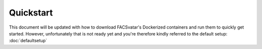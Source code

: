 ====================
Quickstart
====================

This document will be updated with how to download FACSvatar's Dockerized containers and run them
to quickly get started.
However, unfortunately that is not ready yet and you're therefore kindly referred to the default setup:
:doc:`defaultsetup`